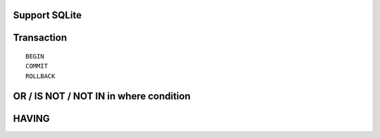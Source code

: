 Support SQLite
==============

Transaction
===========

::

    BEGIN
    COMMIT
    ROLLBACK

OR / IS NOT / NOT IN in where condition
=======================================

HAVING
======
